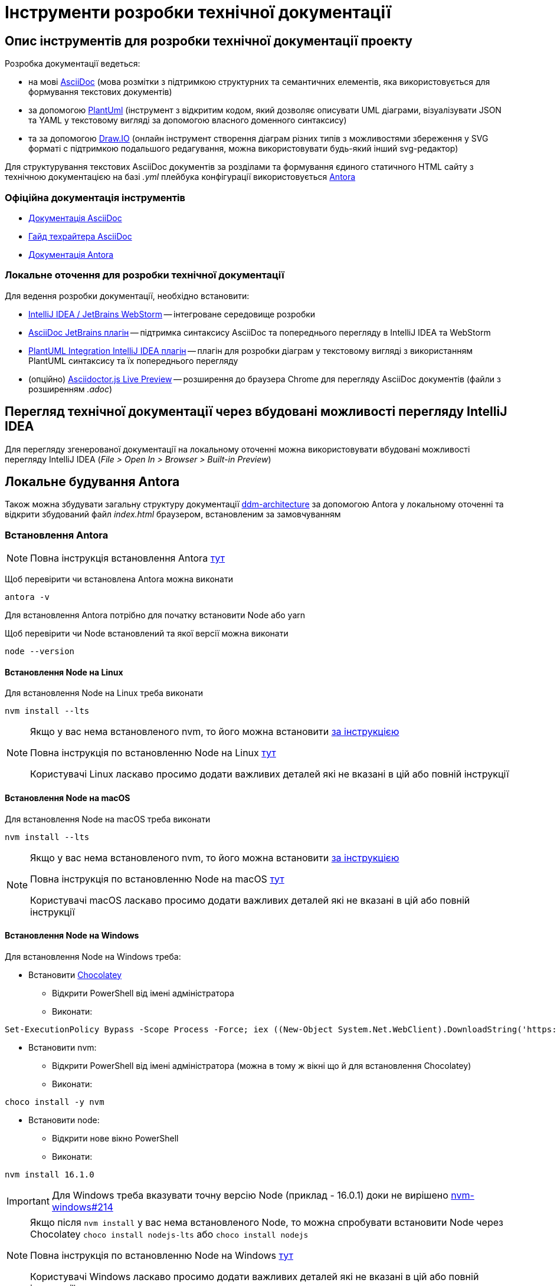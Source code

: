 = Інструменти розробки технічної документації

== Опис інструментів для розробки технічної документації проекту

.Розробка документації ведеться:
- на мові https://asciidoc.org/[AsciiDoc] (мова розмітки з підтримкою структурних та семантичних елементів, яка використовується для формування текстових документів)
- за допомогою https://plantuml.com/[PlantUml] (інструмент з відкритим кодом, який дозволяє описувати UML діаграми, візуалізувати JSON та YAML у текстовому вигляді за допомогою власного доменного синтаксису)
- та за допомогою https://draw.io/[Draw.IO] (онлайн інструмент створення діаграм різних типів з можливостями збереження у SVG форматі с підтримкою подальшого редагування, можна використовувати будь-який інший svg-редактор)

Для структурування текстових AsciiDoc документів за розділами та формування єдиного статичного HTML сайту з технічною документацією на базі _.yml_ плейбука конфігурації використовується https://antora.org/[Antora]

=== Офіційна документація інструментів

- https://docs.asciidoctor.org/asciidoc/latest/[Документація AsciiDoc]
- https://asciidoctor.org/docs/asciidoc-writers-guide/[Гайд техрайтера AsciiDoc]
- https://docs.antora.org/antora/2.0/[Документація Antora]

=== Локальне оточення для розробки технічної документації

.Для ведення розробки документації, необхідно встановити:
- https://www.jetbrains.com/[IntelliJ IDEA / JetBrains WebStorm] -- інтегроване середовище розробки
- https://plugins.jetbrains.com/plugin/7391-asciidoc[AsciiDoc JetBrains плагін] -- підтримка синтаксису AsciiDoc та попереднього перегляду в IntelliJ IDEA та WebStorm
- https://plugins.jetbrains.com/plugin/7017-plantuml-integration[PlantUML Integration IntelliJ IDEA плагін] -- плагін для розробки діаграм у текстовому вигляді з використанням PlantUML синтаксису та їх попереднього перегляду
- (опційно) https://chrome.google.com/webstore/detail/asciidoctorjs-live-previe/iaalpfgpbocpdfblpnhhgllgbdbchmia[Asciidoctor.js Live Preview] -- розширення до браузера Chrome для перегляду AsciiDoc документів (файли з розширенням _.adoc_)

== Перегляд технічної документації через вбудовані можливості перегляду IntelliJ IDEA

Для перегляду згенерованої документації на локальному оточенні можна використовувати вбудовані можливості перегляду IntelliJ IDEA (_File > Open In > Browser > Built-in Preview_)

== Локальне будування Antora

Також можна збудувати загальну структуру документації https://gitbud.epam.com/mdtu-ddm/general/ddm-architecture[ddm-architecture] за допомогою Antora у локальному оточенні та відкрити збудований файл _index.html_ браузером, встановленим за замовчуванням

=== Встановлення Antora

[NOTE]
Повна інструкція встановлення Antora https://docs.antora.org/antora/2.3/install/install-antora/[тут]

Щоб перевірити чи встановлена Antora можна виконати

[source,bash]
----
antora -v
----

Для встановлення Antora потрібно для початку встановити Node або yarn

Щоб перевірити чи Node встановлений та якої версії можна виконати

[source,bash]
----
node --version
----

==== Встановлення Node на Linux

Для встановлення Node на Linux треба виконати

[source,bash]
----
nvm install --lts
----

[NOTE]
--
Якщо у вас нема встановленого nvm, то його можна встановити https://github.com/nvm-sh/nvm#installing-and-updating[за інструкцією]

Повна інструкція по встановленню Node на Linux https://docs.antora.org/antora/2.3/install/linux-requirements/[тут]

Користувачі Linux ласкаво просимо додати важливих деталей які не вказані в цій або повній інструкції
--

==== Встановлення Node на macOS

Для встановлення Node на macOS треба виконати

[source,bash]
----
nvm install --lts
----

[NOTE]
--
Якщо у вас нема встановленого nvm, то його можна встановити https://github.com/nvm-sh/nvm#installing-and-updating[за інструкцією]

Повна інструкція по встановленню Node на macOS https://docs.antora.org/antora/2.3/install/macos-requirements/[тут]

Користувачі macOS ласкаво просимо додати важливих деталей які не вказані в цій або повній інструкції
--

==== Встановлення Node на Windows

Для встановлення Node на Windows треба:

* Встановити https://chocolatey.org/[Chocolatey]
** Відкрити PowerShell від імені адміністратора
** Виконати:

[source,powershell]
----
Set-ExecutionPolicy Bypass -Scope Process -Force; iex ((New-Object System.Net.WebClient).DownloadString('https://chocolatey.org/install.ps1'))
----

* Встановити nvm:
** Відкрити PowerShell від імені адміністратора (можна в тому ж вікні що й для встановлення Chocolatey)
** Виконати:

[source,powershell]
----
choco install -y nvm
----

* Встановити node:
** Відкрити нове вікно PowerShell
** Виконати:

[source,powershell]
----
nvm install 16.1.0
----

[IMPORTANT]
Для Windows треба вказувати точну версію Node (приклад - 16.0.1) доки не вирішено https://github.com/coreybutler/nvm-windows/issues/214[nvm-windows#214]

[NOTE]
--
Якщо після `nvm install` у вас нема встановленого Node, то можна спробувати встановити Node через Chocolatey `choco install nodejs-lts` або `choco install nodejs`

Повна інструкція по встановленню Node на Windows https://docs.antora.org/antora/2.3/install/windows-requirements/[тут]

Користувачі Windows ласкаво просимо додати важливих деталей які не вказані в цій або повній інструкції
--

==== Встановлення Antora за допомогою npm

Щоб встановити Antora за допомогою npm треба виконати:

[source,bash]
----
npm i -g @antora/cli@2.3 @antora/site-generator-default@2.3
----

==== Встановлення Antora за допомогою yarn

Щоб встановити Antora за допомогою yarn треба виконати:

[source,bash]
----
yarn global add @antora/cli@2.3

yarn global add @antora/site-generator-default@2.3
----

=== Надання Antora доступу у віддалені Git репозиторії

.Щоб надати доступ Antora до репозиторіів треба:
* Виконати:

[source,bash]
----
git config --global credential.helper store && \
  echo -n 'Repository URL: ' && read REPLY && \
  git ls-remote -h $REPLY > /dev/null
----

* Вписати URL Git репозиторію до якого треба надати доступ (та повторити для кожного репозиторію із site.yml)

.Також можна використати токени особистого доступу:
* Зайти до https://gitbud.epam.com/-/profile/personal_access_tokens[GitLab personal access token]
* Створити токен зі скоупом `read_repository`
* Та надати доступ до репозиторіїв:
** Через змінну оточення `GIT_CREDENTIALS` зі значенням `https://<FirstName_LastName>:<personalAccessToken>@gitbud.epam.com` (Antora буде використовувати цей токен для всіх репозиторіїв у https://gitbud.epam.com)
** Через файл `.git_credentials` на базі файлу шаблону _.git-credentials.local_ шляхом копіювання та видалення суфіксу _.local_ та додання необхідних репозиторіїв у вигляді:

[source,bash]
----
https://<personalAccessToken>:@gitbud.epam.com/<repository_path>
# aбо
https://<FirstName_LastName>:<personalAccessToken>@gitbud.epam.com/<repository_path>
# aбо один токен на всі репозиторії
https://<FirstName_LastName>:<personalAccessToken>@gitbud.epam.com/
----

[NOTE]
Повна інструкція надання доступу до приватних репозиторіїв знаходиться https://docs.antora.org/antora/2.3/playbook/private-repository-auth/[тут]

=== Генерація технічної документації

Для генерації статичного HTML сайту документації з використанням останніх версій розділів з відповідних репозиторіїв треба виконати:

[source,bash]
----
antora site.yml
----

Для генерації статичного HTML сайту документації з використанням локальних копій розділів документації (необхідно створити з файлу _site-template.yml_ файл _site-local.yml_ та відкорегувати шляхи до локальних директорій. _site-local.yml_ знаходиться у _.gitignore_):

[source,bash]
----
antora site-local.yml
----

В обох випадках, сайт технічної документації буде згенеровано у директорію, налаштовану у _.yml_ плейбуці:

[source,yaml]
----
output:
  dir: ./build/site
----

Проглянути збудований сайт можна через браузер, встановлений за замовчуванням, шляхом відкриття файлу _./build/site/index.html_ в IntelliJ IDEA (_File > Open In > Browser > Default_)

=== Налаштування швидкого запуску процесу генерації документації в IntelliJ IDEA

.Для автоматизації кроку генерації документації, в IntelliJ IDEA можно налаштувати конфігурацію запуску **Shell Script**:
- Викликати з головного меню: _Run > Edit Configurations > Add New Configuration_
- Вибрати тип конфігурації запуску **Shell Script**
- Вказати ім'я **Name: antora-site**
- Вказати тип скрипта **Execute: Shell Script**
- Вказати скрипт **Script text: antora site-local.yml**

Як результат, в IntelliJ IDEA з'явиться додаткова конфігурація запуску для генерації технічної документації через Antora **antora-site**, яку можна використовувати у якості швидкого виклику.